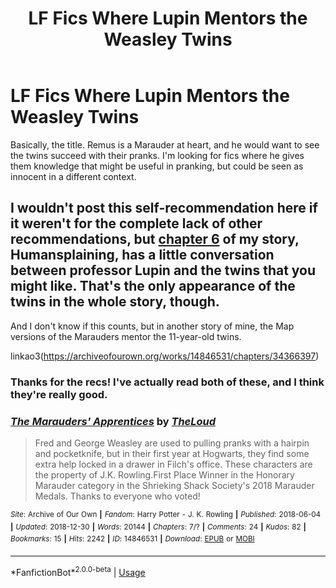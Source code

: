 #+TITLE: LF Fics Where Lupin Mentors the Weasley Twins

* LF Fics Where Lupin Mentors the Weasley Twins
:PROPERTIES:
:Score: 10
:DateUnix: 1590861719.0
:DateShort: 2020-May-30
:FlairText: Request
:END:
Basically, the title. Remus is a Marauder at heart, and he would want to see the twins succeed with their pranks. I'm looking for fics where he gives them knowledge that might be useful in pranking, but could be seen as innocent in a different context.


** I wouldn't post this self-recommendation here if it weren't for the complete lack of other recommendations, but [[https://archiveofourown.org/works/14828709/chapters/35808267][chapter 6]] of my story, Humansplaining, has a little conversation between professor Lupin and the twins that you might like. That's the only appearance of the twins in the whole story, though.

And I don't know if this counts, but in another story of mine, the Map versions of the Marauders mentor the 11-year-old twins.

linkao3([[https://archiveofourown.org/works/14846531/chapters/34366397]])
:PROPERTIES:
:Author: MTheLoud
:Score: 2
:DateUnix: 1590888490.0
:DateShort: 2020-May-31
:END:

*** Thanks for the recs! I've actually read both of these, and I think they're really good.
:PROPERTIES:
:Score: 2
:DateUnix: 1590888557.0
:DateShort: 2020-May-31
:END:


*** [[https://archiveofourown.org/works/14846531][*/The Marauders' Apprentices/*]] by [[https://www.archiveofourown.org/users/TheLoud/pseuds/TheLoud][/TheLoud/]]

#+begin_quote
  Fred and George Weasley are used to pulling pranks with a hairpin and pocketknife, but in their first year at Hogwarts, they find some extra help locked in a drawer in Filch's office. These characters are the property of J.K. Rowling.First Place Winner in the Honorary Marauder category in the Shrieking Shack Society's 2018 Marauder Medals. Thanks to everyone who voted!
#+end_quote

^{/Site/:} ^{Archive} ^{of} ^{Our} ^{Own} ^{*|*} ^{/Fandom/:} ^{Harry} ^{Potter} ^{-} ^{J.} ^{K.} ^{Rowling} ^{*|*} ^{/Published/:} ^{2018-06-04} ^{*|*} ^{/Updated/:} ^{2018-12-30} ^{*|*} ^{/Words/:} ^{20144} ^{*|*} ^{/Chapters/:} ^{7/?} ^{*|*} ^{/Comments/:} ^{24} ^{*|*} ^{/Kudos/:} ^{82} ^{*|*} ^{/Bookmarks/:} ^{15} ^{*|*} ^{/Hits/:} ^{2242} ^{*|*} ^{/ID/:} ^{14846531} ^{*|*} ^{/Download/:} ^{[[https://archiveofourown.org/downloads/14846531/The%20Marauders.epub?updated_at=1580352393][EPUB]]} ^{or} ^{[[https://archiveofourown.org/downloads/14846531/The%20Marauders.mobi?updated_at=1580352393][MOBI]]}

--------------

*FanfictionBot*^{2.0.0-beta} | [[https://github.com/tusing/reddit-ffn-bot/wiki/Usage][Usage]]
:PROPERTIES:
:Author: FanfictionBot
:Score: 1
:DateUnix: 1590888518.0
:DateShort: 2020-May-31
:END:
